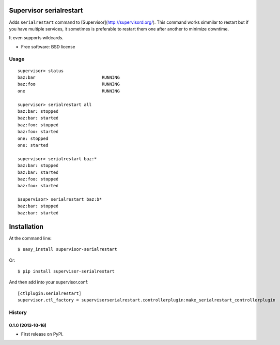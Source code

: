 ===============================
Supervisor serialrestart
===============================

.. image:: https://badge.fury.io/py/supervisor-serialrestart.png
    :target: http://badge.fury.io/py/supervisor-serialrestart

.. image:: https://pypip.in/d/supervisor-serialrestart/badge.png
        :target: https://crate.io/packages/supervisor-serialrestart?version=latest


Adds ``serialrestart`` command to [Supervisor](http://supervisord.org/). This command works
simmilar to restart but if you have multiple services, it sometimes is
preferable to restart them one after another to minimize downtime.

It even supports wildcards.

* Free software: BSD license

.. * Documentation: http://supervisorserialrestart.rtfd.org.

Usage
-----

::

    supervisor> status
    baz:bar                          RUNNING
    baz:foo                          RUNNING
    one                              RUNNING

    supervisor> serialrestart all
    baz:bar: stopped
    baz:bar: started
    baz:foo: stopped
    baz:foo: started
    one: stopped
    one: started

    supervisor> serialrestart baz:*
    baz:bar: stopped
    baz:bar: started
    baz:foo: stopped
    baz:foo: started

    $supervisor> serialrestart baz:b*
    baz:bar: stopped
    baz:bar: started


============
Installation
============

At the command line::

    $ easy_install supervisor-serialrestart

Or::

    $ pip install supervisor-serialrestart


And then add into your supervisor.conf::

    [ctlplugin:serialrestart]
    supervisor.ctl_factory = supervisorserialrestart.controllerplugin:make_serialrestart_controllerplugin

.. :changelog:

History
-------

0.1.0 (2013-10-16)
++++++++++++++++++

* First release on PyPI.